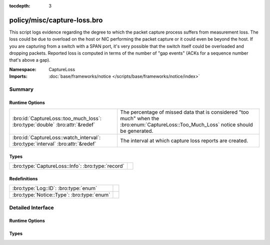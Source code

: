 :tocdepth: 3

policy/misc/capture-loss.bro
============================
.. bro:namespace:: CaptureLoss

This script logs evidence regarding the degree to which the packet
capture process suffers from measurement loss.  
The loss could be due to overload on the host or NIC performing 
the packet capture or it could even be beyond the host.  If you are 
capturing from a switch with a SPAN port, it's very possible that 
the switch itself could be overloaded and dropping packets.
Reported loss is computed in terms of the number of "gap events" (ACKs 
for a sequence number that's above a gap).

:Namespace: CaptureLoss
:Imports: :doc:`base/frameworks/notice </scripts/base/frameworks/notice/index>`

Summary
~~~~~~~
Runtime Options
###############
============================================================================== ================================================================
:bro:id:`CaptureLoss::too_much_loss`: :bro:type:`double` :bro:attr:`&redef`    The percentage of missed data that is considered "too much" 
                                                                               when the :bro:enum:`CaptureLoss::Too_Much_Loss` notice should be
                                                                               generated.
:bro:id:`CaptureLoss::watch_interval`: :bro:type:`interval` :bro:attr:`&redef` The interval at which capture loss reports are created.
============================================================================== ================================================================

Types
#####
================================================= =
:bro:type:`CaptureLoss::Info`: :bro:type:`record` 
================================================= =

Redefinitions
#############
========================================== =
:bro:type:`Log::ID`: :bro:type:`enum`      
:bro:type:`Notice::Type`: :bro:type:`enum` 
========================================== =


Detailed Interface
~~~~~~~~~~~~~~~~~~
Runtime Options
###############
.. bro:id:: CaptureLoss::too_much_loss

   :Type: :bro:type:`double`
   :Attributes: :bro:attr:`&redef`
   :Default: ``0.1``

   The percentage of missed data that is considered "too much" 
   when the :bro:enum:`CaptureLoss::Too_Much_Loss` notice should be
   generated. The value is expressed as a double between 0 and 1 with 1
   being 100%.

.. bro:id:: CaptureLoss::watch_interval

   :Type: :bro:type:`interval`
   :Attributes: :bro:attr:`&redef`
   :Default: ``15.0 mins``

   The interval at which capture loss reports are created.

Types
#####
.. bro:type:: CaptureLoss::Info

   :Type: :bro:type:`record`

      ts: :bro:type:`time` :bro:attr:`&log`
         Timestamp for when the measurement occurred.

      ts_delta: :bro:type:`interval` :bro:attr:`&log`
         The time delay between this measurement and the last.

      peer: :bro:type:`string` :bro:attr:`&log`
         In the event that there are multiple Bro instances logging
         to the same host, this distinguishes each peer with its
         individual name.

      gaps: :bro:type:`count` :bro:attr:`&log`
         Number of missed ACKs from the previous measurement interval.

      acks: :bro:type:`count` :bro:attr:`&log`
         Total number of ACKs seen in the previous measurement interval.

      percent_lost: :bro:type:`double` :bro:attr:`&log`
         Percentage of ACKs seen where the data being ACKed wasn't seen.



